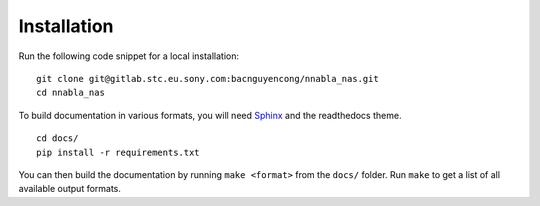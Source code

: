 Installation
============

Run the following code snippet for a local installation:

::
    
    git clone git@gitlab.stc.eu.sony.com:bacnguyencong/nnabla_nas.git
    cd nnabla_nas


To build documentation in various formats, you will need `Sphinx <http://www.sphinx-doc.org>`_ and the readthedocs theme.


::

    cd docs/
    pip install -r requirements.txt

You can then build the documentation by running ``make <format>`` from the ``docs/`` folder. Run ``make`` to get a list of all available output formats.